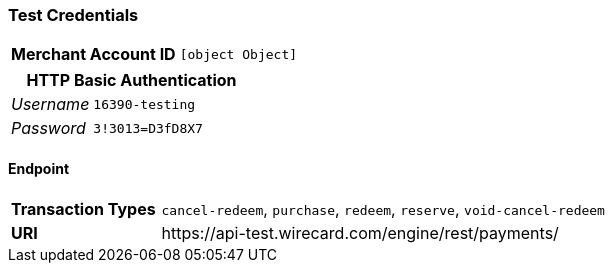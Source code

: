 === Test Credentials
[cols="1v,2"]
|===
h| Merchant Account ID | `[object Object]`
|===

[cols="1v,2"]
|===
2+|HTTP Basic Authentication

e| Username | `16390-testing`
e| Password | `3!3013=D3fD8X7`
|===

==== Endpoint

[cols="1v,3"]
|===
s| Transaction Types | `cancel-redeem`, `purchase`, `redeem`, `reserve`, `void-cancel-redeem`
s| URI | \https://api-test.wirecard.com/engine/rest/payments/
|===


